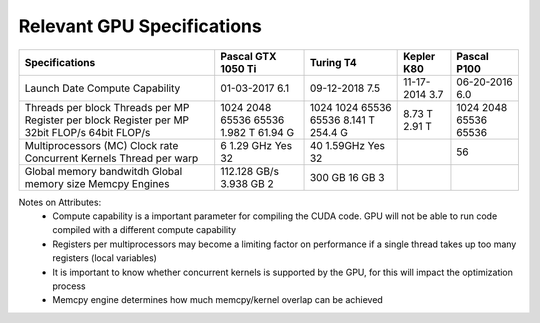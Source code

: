 Relevant GPU Specifications 
===========================

+------------------------+--------------------+------------+------------+-------------+
| Specifications         | Pascal GTX 1050 Ti | Turing T4  | Kepler K80 | Pascal P100 |
+========================+====================+============+============+=============+
| Launch Date            | 01-03-2017         | 09-12-2018 | 11-17-2014 | 06-20-2016  |
| Compute Capability     | 6.1                | 7.5        | 3.7        | 6.0         |
+------------------------+--------------------+------------+------------+-------------+
| Threads per block      | 1024               | 1024       |            | 1024        | 
| Threads per MP         | 2048               | 1024       |            | 2048        | 
| Register per block     | 65536              | 65536      |            | 65536       | 
| Register per MP        | 65536              | 65536      |            | 65536       | 
| 32bit FLOP/s           | 1.982 T            | 8.141 T    | 8.73 T     |             |
| 64bit FLOP/s           | 61.94 G            | 254.4 G    | 2.91 T     |             | 
+------------------------+--------------------+------------+------------+-------------+
| Multiprocessors (MC)   | 6                  | 40         |            | 56          | 
| Clock rate             | 1.29 GHz           | 1.59GHz    |            |             |
| Concurrent Kernels     | Yes                | Yes        |            |             |
| Thread per warp        | 32                 | 32         |            |             |
+------------------------+--------------------+------------+------------+-------------+
| Global memory bandwitdh| 112.128 GB/s       | 300 GB     |            |             | 
| Global memory size     | 3.938 GB           | 16 GB      |            |             |
| Memcpy Engines         | 2                  | 3          |            |             | 
+------------------------+--------------------+------------+------------+-------------+

Notes on Attributes: 
    - Compute capability is a important parameter for compiling the CUDA code. GPU will 
      not be able to run code compiled with a different compute capability 
    - Registers per multiprocessors may become a limiting factor on performance if a single 
      thread takes up too many registers (local variables)
    - It is important to know whether concurrent kernels is supported by the GPU, for this 
      will impact the optimization process
    - Memcpy engine determines how much memcpy/kernel overlap can be achieved 